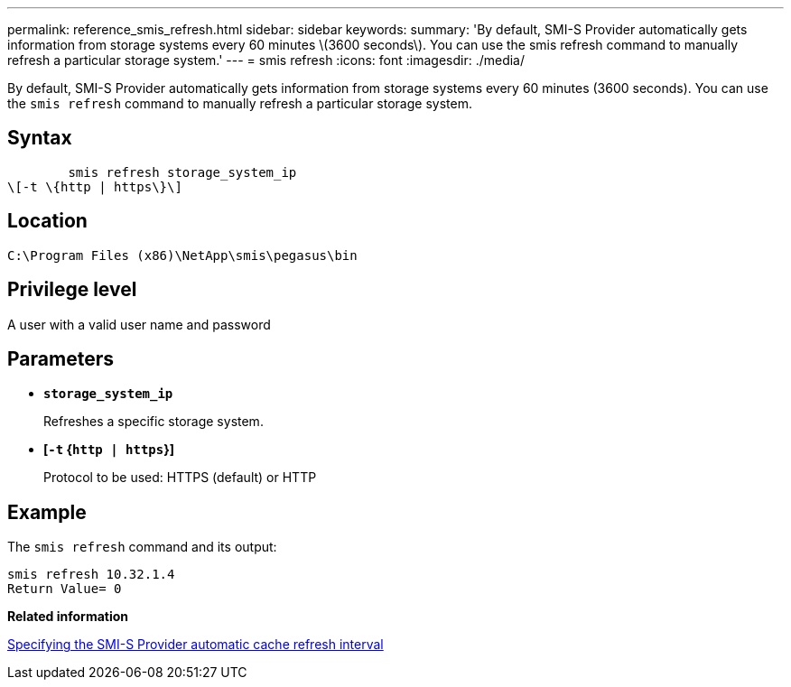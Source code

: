 ---
permalink: reference_smis_refresh.html
sidebar: sidebar
keywords: 
summary: 'By default, SMI-S Provider automatically gets information from storage systems every 60 minutes \(3600 seconds\). You can use the smis refresh command to manually refresh a particular storage system.'
---
= smis refresh
:icons: font
:imagesdir: ./media/

[.lead]
By default, SMI-S Provider automatically gets information from storage systems every 60 minutes (3600 seconds). You can use the `smis refresh` command to manually refresh a particular storage system.

== Syntax

----

        smis refresh storage_system_ip
\[-t \{http | https\}\]
----

== Location

`C:\Program Files (x86)\NetApp\smis\pegasus\bin`

== Privilege level

A user with a valid user name and password

== Parameters

* *`storage_system_ip`*
+
Refreshes a specific storage system.

* *[`-t` {`http | https`}]*
+
Protocol to be used: HTTPS (default) or HTTP

== Example

The `smis refresh` command and its output:

----
smis refresh 10.32.1.4
Return Value= 0
----

*Related information*

xref:task_specifying_the_smi_s_agent_cache_refresh_interval.adoc[Specifying the SMI-S Provider automatic cache refresh interval]
